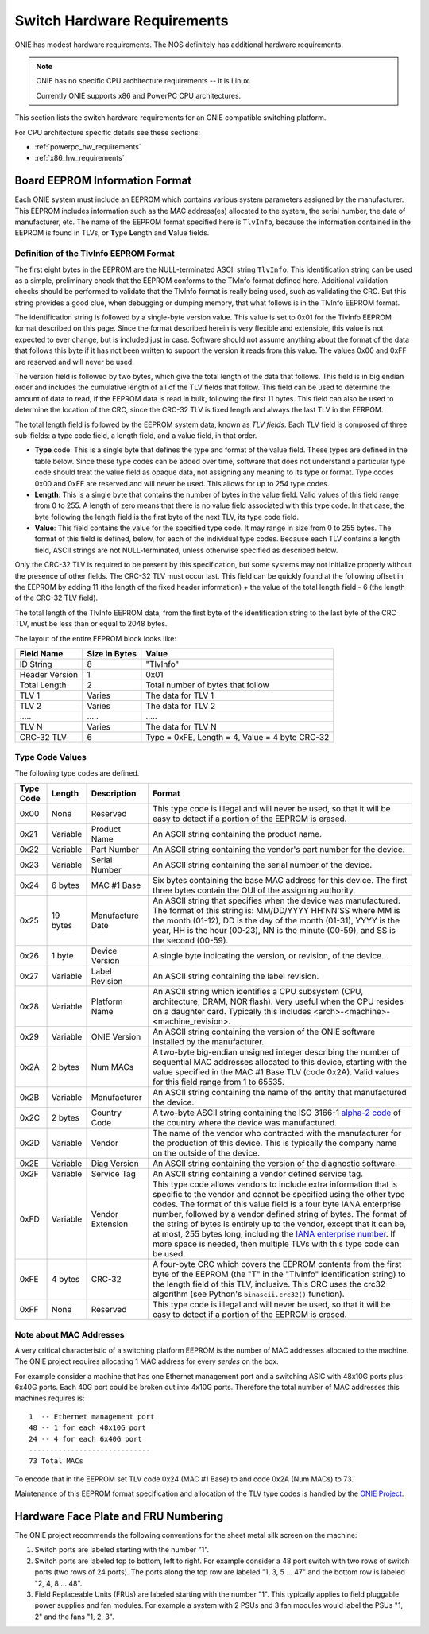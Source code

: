 .. _switch_hw_requirements:

****************************
Switch Hardware Requirements
****************************

ONIE has modest hardware requirements. The NOS definitely has
additional hardware requirements.

.. note::
  ONIE has no specific CPU architecture requirements -- it is Linux.

  Currently ONIE supports x86 and PowerPC CPU architectures.

This section lists the switch hardware requirements for an ONIE
compatible switching platform.

For CPU architecture specific details see these sections:

- :ref:`powerpc_hw_requirements`

- :ref:`x86_hw_requirements`

.. _non_volatile_board_info:

Board EEPROM Information Format
===============================

Each ONIE system must include an EEPROM which contains various system parameters
assigned by the manufacturer.  This EEPROM includes information such as the MAC
address(es) allocated to the system, the serial number, the date of
manufacturer, etc.  The name of the EEPROM format specified here is ``TlvInfo``,
because the information contained in the EEPROM is found in TLVs, or **T**\ ype
**L**\ ength and **V**\ alue fields.

Definition of the TlvInfo EEPROM Format
---------------------------------------

The first eight bytes in the EEPROM are the NULL-terminated ASCII string
``TlvInfo``.  This identification string can be used as a simple, preliminary
check that the EEPROM conforms to the TlvInfo format defined here.  Additional
validation checks should be performed to validate that the TlvInfo format is
really being used, such as validating the CRC.  But this string provides a good
clue, when debugging or dumping memory, that what follows is in the TlvInfo
EEPROM format.

The identification string is followed by a single-byte version value.  This
value is set to 0x01 for the TlvInfo EEPROM format described on this page.
Since the format described herein is very flexible and extensible, this value is
not expected to ever change, but is included just in case.  Software should not
assume anything about the format of the data that follows this byte if it has
not been written to support the version it reads from this value.  The values
0x00 and 0xFF are reserved and will never be used.

The version field is followed by two bytes, which give the total length of the
data that follows.  This field is in big endian order and includes the
cumulative length of all of the TLV fields that follow.  This field can be used
to determine the amount of data to read, if the EEPROM data is read in bulk,
following the first 11 bytes.  This field can also be used to determine the
location of the CRC, since the CRC-32 TLV is fixed length and always the last
TLV in the EERPOM.

The total length field is followed by the EEPROM system data, known as *TLV
fields*.  Each TLV field is composed of three sub-fields: a type code field, a
length field, and a value field, in that order.

* **Type** code: This is a single byte that defines the type and format of the
  value field.  These types are defined in the table below.  Since these type
  codes can be added over time, software that does not understand a particular
  type code should treat the value field as opaque data, not assigning any
  meaning to its type or format.  Type codes 0x00 and 0xFF are reserved and will
  never be used.  This allows for up to 254 type codes.

* **Length**: This is a single byte that contains the number of bytes in the
  value field.  Valid values of this field range from 0 to 255.  A length of
  zero means that there is no value field associated with this type code.  In
  that case, the byte following the length field is the first byte of the next
  TLV, its type code field.

* **Value**: This field contains the value for the specified type code.  It may
  range in size from 0 to 255 bytes.  The format of this field is defined,
  below, for each of the individual type codes.  Because each TLV contains a
  length field, ASCII strings are not NULL-terminated, unless otherwise
  specified as described below.

Only the CRC-32 TLV is required to be present by this specification, but some
systems may not initialize properly without the presence of other fields.  The
CRC-32 TLV must occur last.  This field can be quickly found at the following
offset in the EEPROM by adding 11 (the length of the fixed header information)
+ the value of the total length field - 6 (the length of the CRC-32 TLV field).

The total length of the TlvInfo EEPROM data, from the first byte of the
identification string to the last byte of the CRC TLV, must be less than or
equal to 2048 bytes.

The layout of the entire EEPROM block looks like:

==============   =============      ==============================================
Field Name       Size in Bytes      Value
==============   =============      ==============================================
ID String        8                  "TlvInfo"
Header Version   1                  0x01
Total Length     2                  Total number of bytes that follow
TLV 1            Varies             The data for TLV 1
TLV 2            Varies             The data for TLV 2
\.....           \.....             \.....
TLV N            Varies             The data for TLV N
CRC-32 TLV       6                  Type = 0xFE, Length = 4, Value = 4 byte CRC-32
==============   =============      ==============================================

Type Code Values
----------------

The following type codes are defined.

=========  ==========  ================  ==================================================
Type Code  Length      Description       Format
=========  ==========  ================  ==================================================
0x00       None        Reserved          This type code is illegal and will never be used,
                                         so that it will be easy to detect if a portion of
                                         the EEPROM is erased.
0x21       Variable    Product Name      An ASCII string containing the product name.
0x22       Variable    Part Number       An ASCII string containing the vendor's part
                                         number for the device.
0x23       Variable    Serial Number     An ASCII string containing the serial number of
                                         the device.
0x24       6 bytes     MAC #1 Base       Six bytes containing the base MAC address for this
                                         device. The first three bytes contain the OUI of
                                         the assigning authority.
0x25       19 bytes    Manufacture Date  An ASCII string that specifies when the device
                                         was manufactured. The format of this string is:
                                         MM/DD/YYYY HH:NN:SS where MM is the month (01-12),
                                         DD is the day of the month (01-31), YYYY is the
                                         year, HH is the hour (00-23), NN is the minute
                                         (00-59), and SS is the second (00-59).
0x26       1 byte      Device Version    A single byte indicating the version, or revision,
                                         of the device.
0x27       Variable    Label Revision    An ASCII string containing the label revision.
0x28       Variable    Platform Name     An ASCII string which identifies a CPU subsystem
                                         (CPU, architecture, DRAM, NOR flash). Very useful
                                         when the CPU resides on a daughter card.  Typically
                                         this includes <arch>-<machine>-<machine_revision>.
0x29       Variable    ONIE Version      An ASCII string containing the version of the
                                         ONIE software installed by the manufacturer.

0x2A       2 bytes     Num MACs          A two-byte big-endian unsigned integer describing
                                         the number of sequential MAC addresses allocated
                                         to this device, starting with the value specified
                                         in the MAC #1 Base TLV (code 0x2A).  Valid values
                                         for this field range from 1 to 65535.

0x2B       Variable    Manufacturer      An ASCII string containing the name of the entity
                                         that manufactured the device.
0x2C       2 bytes     Country Code      A two-byte ASCII string containing the ISO 3166-1
                                         `alpha-2 code 
                                         <http://www.iso.org/iso/country_codes/iso_3166_code_lists/country_names_and_code_elements.htm>`_ 
                                         of the country where the device was manufactured.
0x2D       Variable    Vendor            The name of the vendor who contracted with the
                                         manufacturer for the production of this device.
                                         This is typically the company name on the outside
                                         of the device.
0x2E       Variable    Diag Version      An ASCII string containing the version of the 
                                         diagnostic software.
0x2F       Variable    Service Tag       An ASCII string containing a vendor defined service
                                         tag. 
0xFD       Variable    Vendor Extension  This type code allows vendors to include extra
                                         information that is specific to the vendor and
                                         cannot be specified using the other type codes.
                                         The format of this value field is a four byte
                                         IANA enterprise number, followed by a vendor
                                         defined string of bytes. The format of the string
                                         of bytes is entirely up to the vendor, except
                                         that it can be, at most, 255 bytes long, including
                                         the `IANA enterprise number 
                                         <http://www.iana.org/assignments/enterprise-numbers/enterprise-numbers>`_. 
                                         If more space is needed, then multiple TLVs with 
                                         this type code can be used.
0xFE       4 bytes     CRC-32            A four-byte CRC which covers the EEPROM contents
                                         from the first byte of the EEPROM (the "T" in the
                                         "TlvInfo" identification string) to the length
                                         field of this TLV, inclusive.  This CRC uses the
                                         crc32 algorithm (see Python's ``binascii.crc32()``
                                         function).
0xFF       None        Reserved          This type code is illegal and will never be used,
                                         so that it will be easy to detect if a portion of
                                         the EEPROM is erased.
=========  ==========  ================  ==================================================

Note about MAC Addresses
------------------------

A very critical characteristic of a switching platform EEPROM is the
number of MAC addresses allocated to the machine.  The ONIE project
requires allocating 1 MAC address for every *serdes* on the box.

For example consider a machine that has one Ethernet management port
and a switching ASIC with 48x10G ports plus 6x40G ports.  Each 40G
port could be broken out into 4x10G ports.  Therefore the total number
of MAC addresses this machines requires is::

  1  -- Ethernet management port
  48 -- 1 for each 48x10G port
  24 -- 4 for each 6x40G port
  -----------------------------
  73 Total MACs

To encode that in the EEPROM set TLV code 0x24 (MAC #1 Base) to and
code 0x2A (Num MACs) to 73.

Maintenance of this EEPROM format specification and allocation of the TLV type
codes is handled by the `ONIE Project <http://www.onie.org/>`_.

Hardware Face Plate and FRU Numbering
=====================================

The ONIE project recommends the following conventions for the sheet
metal silk screen on the machine:

#. Switch ports are labeled starting with the number "1".

#. Switch ports are labeled top to bottom, left to right.  For example
   consider a 48 port switch with two rows of switch ports (two rows
   of 24 ports).  The ports along the top row are labeled "1, 3, 5
   ... 47" and the bottom row is labeled "2, 4, 8 ... 48".

#. Field Replaceable Units (FRUs) are labeled starting with the number
   "1".  This typically applies to field pluggable power supplies and
   fan modules.  For example a system with 2 PSUs and 3 fan modules
   would label the PSUs "1, 2" and the fans "1, 2, 3".
